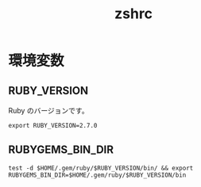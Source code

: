 # -*- coding: utf-8; -*-
#+title: zshrc
#+options: ^:nil

* 環境変数

** RUBY_VERSION

Ruby のバージョンです。

#+begin_src shell-script :tangle ./rubyenv
  export RUBY_VERSION=2.7.0
#+end_src



** RUBYGEMS_BIN_DIR

#+begin_src shell-script :tangle ./rubyenv
  test -d $HOME/.gem/ruby/$RUBY_VERSION/bin/ && export RUBYGEMS_BIN_DIR=$HOME/.gem/ruby/$RUBY_VERSION/bin
#+end_src
